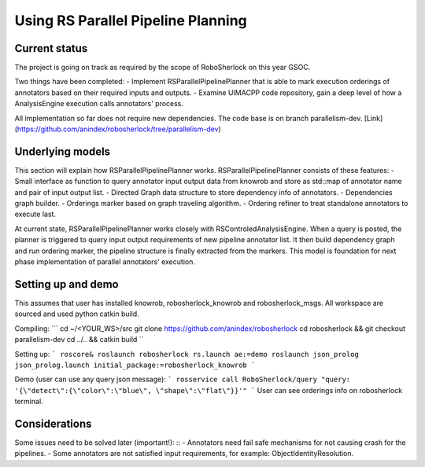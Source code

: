 .. _rs_parallel_planning:

===================================
Using RS Parallel Pipeline Planning
===================================

Current status
---------------------

The project is going on track as required by the scope of RoboSherlock on this year GSOC.

Two things have been completed:
-  Implement RSParallelPipelinePlanner that is able to mark execution orderings of annotators based on their required inputs and outputs.
-  Examine UIMACPP code repository, gain a deep level of how a AnalysisEngine execution calls annotators' process.

All implementation so far does not require new dependencies.
The code base is on branch parallelism-dev. [Link](https://github.com/anindex/robosherlock/tree/parallelism-dev)

Underlying models
---------------------

This section will explain how RSParallelPipelinePlanner works. RSParallelPipelinePlanner consists of these features:
-  Small interface as function to query annotator input output data from knowrob and store as std::map of annotator name and pair of input output list.
-  Directed Graph data structure to store dependency info of annotators.
-  Dependencies graph builder.
-  Orderings marker based on graph traveling algorithm.
-  Ordering refiner to treat standalone annotators to execute last.

At current state, RSParallelPipelinePlanner works closely with RSControledAnalysisEngine. When a query is posted, the planner is triggered to query input output requirements of new pipeline annotator list. It then build dependency graph and run ordering marker, the pipeline structure is finally extracted from the markers.
This model is foundation for next phase implementation of parallel annotators' execution.

Setting up and demo
---------------------

This assumes that user has installed knowrob, robosherlock_knowrob and robosherlock_msgs. All workspace are sourced and used python catkin build.

Compiling:
```
cd ~/<YOUR_WS>/src
git clone https://github.com/anindex/robosherlock
cd robosherlock && git checkout parallelism-dev
cd ../.. && catkin build
``

Setting up:
```
roscore&
roslaunch robosherlock rs.launch ae:=demo
roslaunch json_prolog json_prolog.launch initial_package:=robosherlock_knowrob
```

Demo (user can use any query json message):
```
rosservice call RoboSherlock/query "query: '{\"detect\":{\"color\":\"blue\", \"shape\":\"flat\"}}'"
```
User can see orderings info on robosherlock terminal.

Considerations
---------------------

Some issues need to be solved later (important!): ::
-  Annotators need fail safe mechanisms for not causing crash for the pipelines.
-  Some annotators are not satisfied input requirements, for example: ObjectIdentityResolution.
